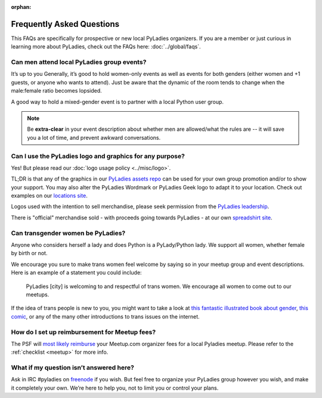 :orphan:

Frequently Asked Questions
--------------------------

.. begin

This FAQs are specifically for prospective or new local PyLadies organizers.  If you are a member or just curious in learning more about PyLadies, check out the FAQs here: :doc:`../global/faqs`.

Can men attend local PyLadies group events?
~~~~~~~~~~~~~~~~~~~~~~~~~~~~~~~~~~~~~~~~~~~~~

It’s up to you Generally, it’s good to hold women-only events as well as events for both genders (either women and +1 guests, or anyone who wants to attend). Just be aware that the dynamic of the room tends to change when the male:female ratio becomes lopsided.

A good way to hold a mixed-gender event is to partner with a local Python user group.

.. note::

    Be **extra-clear** in your event description about whether men are allowed/what the rules are -- it will save you a lot of time, and prevent awkward conversations.


Can I use the PyLadies logo and graphics for any purpose?
~~~~~~~~~~~~~~~~~~~~~~~~~~~~~~~~~~~~~~~~~~~~~~~~~~~~~~~~~

Yes! But please read our :doc:`logo usage policy <../misc/logo>`.

TL;DR is that any of the graphics in our `PyLadies assets repo`_ can be used for your own group promotion and/or to show your support.  You may also alter the PyLadies Wordmark or PyLadies Geek logo to adapt it to your location. Check out examples on our `locations site <http://www.pyladies.com/locations>`_.

Logos used with the intention to sell merchandise, please seek permission from the `PyLadies leadership`_.

There is "official" merchandise sold - with proceeds going towards PyLadies - at our own `spreadshirt site`_.

Can transgender women be PyLadies?
~~~~~~~~~~~~~~~~~~~~~~~~~~~~~~~~~~

Anyone who considers herself a lady and does Python is a PyLady/Python lady. We support all women, whether female by birth or not.

We encourage you sure to make trans women feel welcome by saying so in your meetup group and event descriptions. Here is an example of a statement you could include:

    PyLadies [city] is welcoming to and respectful of trans women. We
    encourage all women to come out to our meetups.

If the idea of trans people is new to you, you might want to take a look at `this fantastic illustrated book about gender <http://www.thegenderbook.com>`_, `this comic <http://www.roostertailscomic.com/?p=1495>`_, or any of the many other introductions to trans issues on the internet.


How do I set up reimbursement for Meetup fees?
~~~~~~~~~~~~~~~~~~~~~~~~~~~~~~~~~~~~~~~~~~~~~~

The PSF will `most likely reimburse <psf-reimburse>`_ your Meetup.com organizer fees for a local Pyladies meetup. Please refer to the :ref:`checklist <meetup>` for more info.


What if my question isn’t answered here?
~~~~~~~~~~~~~~~~~~~~~~~~~~~~~~~~~~~~~~~~

Ask in IRC #pyladies on `freenode <irc>`_ if you wish. But feel free to organize your PyLadies group however you wish, and make it completely your own. We’re here to help you, not to limit you or control your plans.


.. _PyLadies leadership: mailto:info@pyladies.com
.. _spreadshirt site: https://pyladies.spreadshirt.com
.. _PyLadies assets repo: https://github.com/pyladies/pyladies-kit
.. _email: mailto:info@pyladies.com
.. _irc: http://irc.freenode.net
.. _psf-reimburse: http://pyfound.blogspot.com/2012/03/user-groups-psf-can-help-cover-your.html
